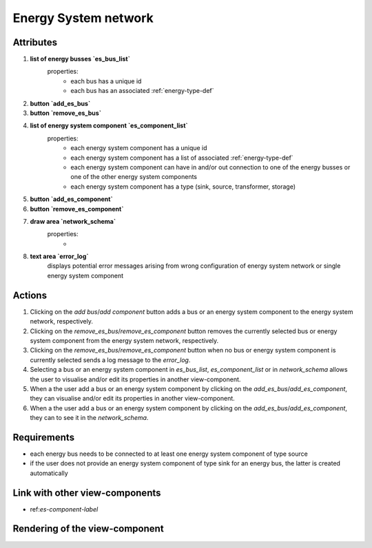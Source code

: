 .. _es-network-label:


Energy System network
---------------------


Attributes
^^^^^^^^^^

#. **list of energy busses `es_bus_list`**
    properties:
        - each bus has a unique id
        - each bus has an associated :ref:`energy-type-def`

#. **button `add_es_bus`**

#. **button `remove_es_bus`**

#. **list of energy system component `es_component_list`**
    properties:
        - each energy system component has a unique id
        - each energy system component has a list of associated :ref:`energy-type-def`
        - each energy system component can have in and/or out connection to one of the energy busses or one of the other energy system components
        - each energy system component has a type (sink, source, transformer, storage)

#. **button `add_es_component`**

#. **button `remove_es_component`**

#. **draw area `network_schema`**
    properties:
        -

#. **text area `error_log`**
    displays potential error messages arising from wrong configuration of energy system network or single energy system component




Actions
^^^^^^^

#. Clicking on the `add bus`/`add component` button adds a bus or an energy system component to the energy system network, respectively.
#. Clicking on the `remove_es_bus`/`remove_es_component` button removes the currently selected bus or energy system component from the energy system network, respectively.
#. Clicking on the `remove_es_bus`/`remove_es_component` button when no bus or energy system component is currently selected sends a log message to the `error_log`.
#. Selecting a bus or an energy system component in `es_bus_list`, `es_component_list` or in `network_schema` allows the user to visualise and/or edit its properties in another view-component.
#. When a the user add a bus or an energy system component by clicking on the `add_es_bus`/`add_es_component`, they can visualise and/or edit its properties in another view-component.
#. When a the user add a bus or an energy system component by clicking on the `add_es_bus`/`add_es_component`, they can to see it in the `network_schema`.

Requirements
^^^^^^^^^^^^

* each energy bus needs to be connected to at least one energy system component of type source
* if the user does not provide an energy system component of type sink for an energy bus, the latter is created automatically


Link with other view-components
^^^^^^^^^^^^^^^^^^^^^^^^^^^^^^^
- ref:`es-component-label`

Rendering of the view-component
^^^^^^^^^^^^^^^^^^^^^^^^^^^^^^^